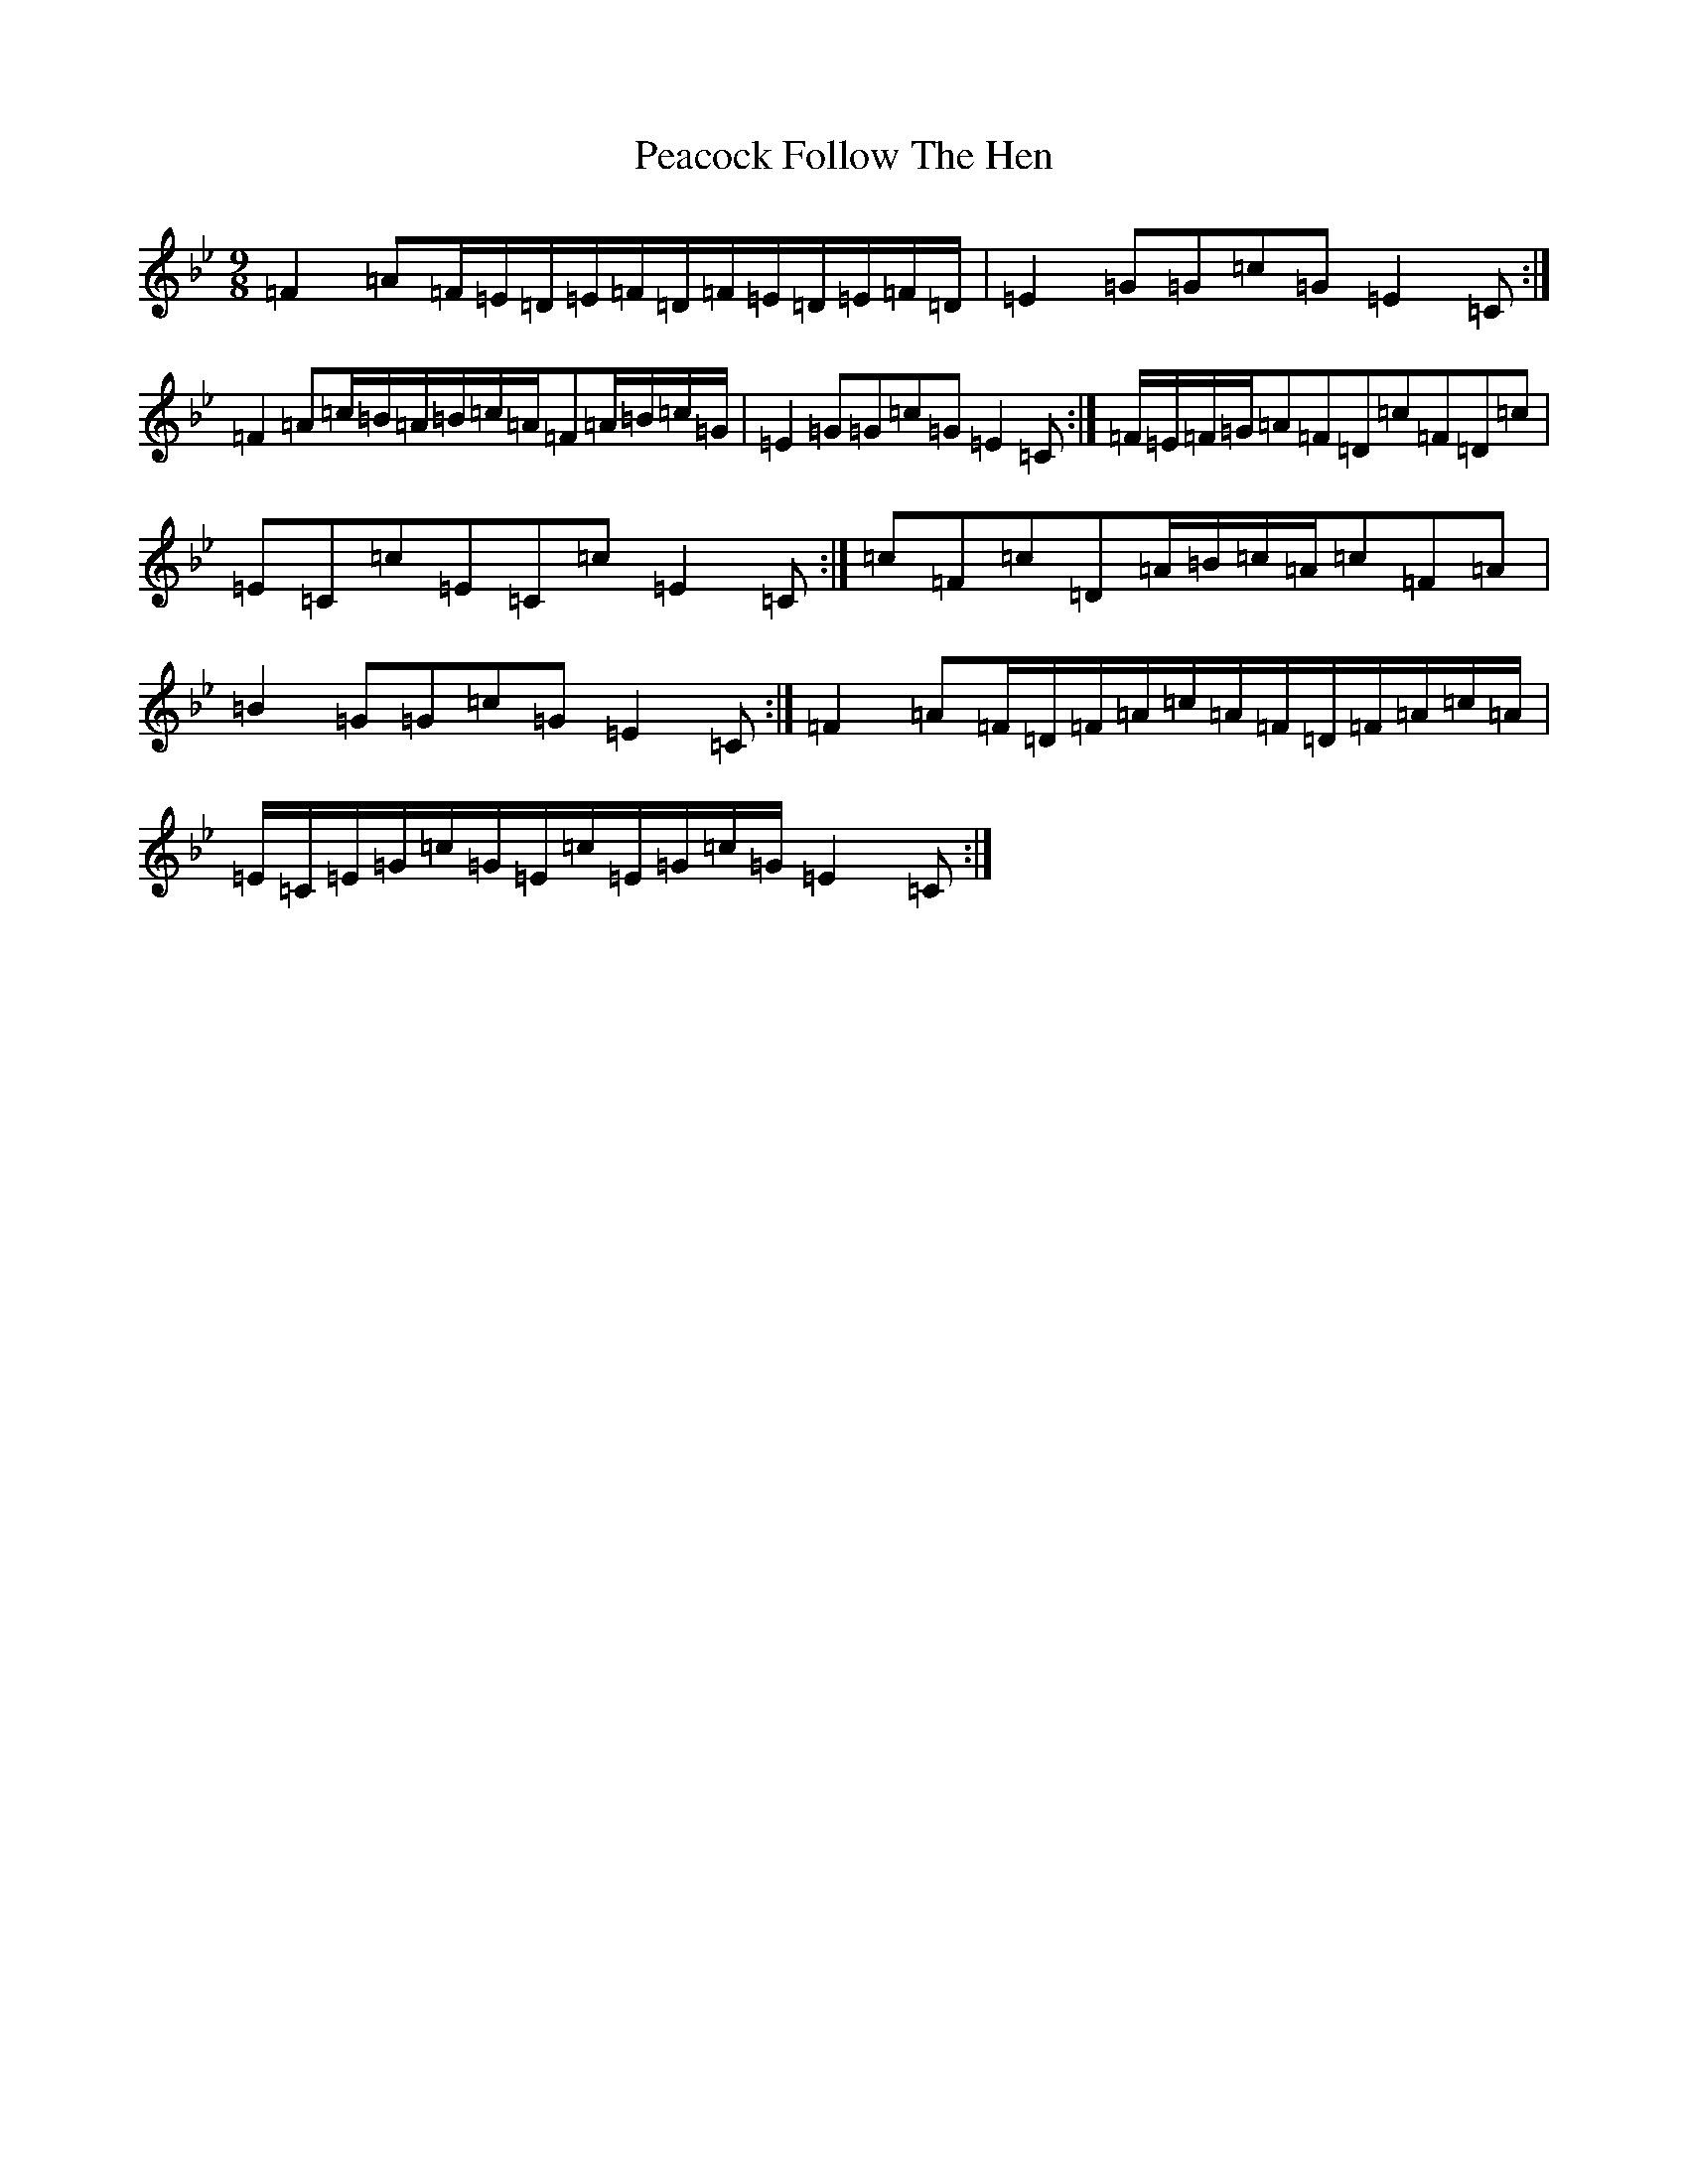 X: 16801
T: Peacock Follow The Hen
S: https://thesession.org/tunes/1145#setting14413
Z: E Dorian
R: slip jig
M:9/8
L:1/8
K: C Dorian
=F2=A=F/2=E/2=D/2=E/2=F/2=D/2=F/2=E/2=D/2=E/2=F/2=D/2|=E2=G=G=c=G=E2=C:|=F2=A=c/2=B/2=A/2=B/2=c/2=A/2=F=A/2=B/2=c/2=G/2|=E2=G=G=c=G=E2=C:|=F/2=E/2=F/2=G/2=A=F=D=c=F=D=c|=E=C=c=E=C=c=E2=C:|=c=F=c=D=A/2=B/2=c/2=A/2=c=F=A|=B2=G=G=c=G=E2=C:|=F2=A=F/2=D/2=F/2=A/2=c/2=A/2=F/2=D/2=F/2=A/2=c/2=A/2|=E/2=C/2=E/2=G/2=c/2=G/2=E/2=c/2=E/2=G/2=c/2=G/2=E2=C:|